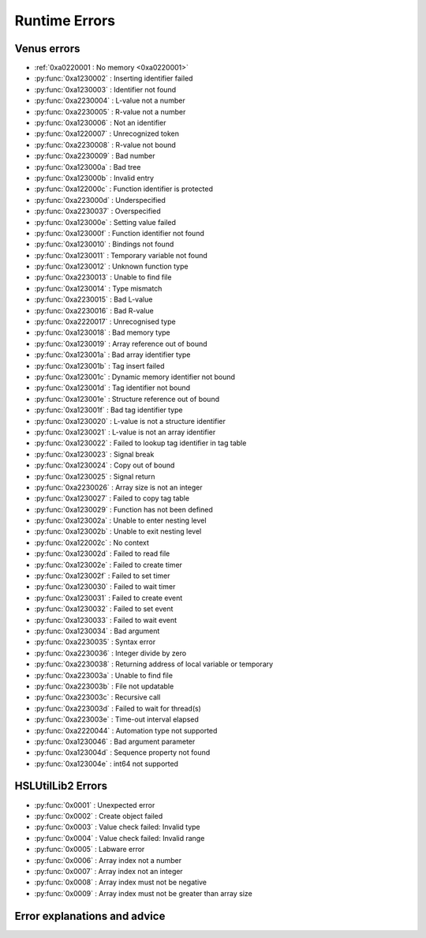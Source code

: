 Runtime Errors
========================

.. _RuntimeErrors:

Venus errors
--------------------

- :ref:`0xa0220001 : No memory <0xa0220001>`
- :py:func:`0xa1230002` : Inserting identifier failed
- :py:func:`0xa1230003` : Identifier not found
- :py:func:`0xa2230004` : L-value not a number
- :py:func:`0xa2230005` : R-value not a number
- :py:func:`0xa1230006` : Not an identifier
- :py:func:`0xa1220007` : Unrecognized token
- :py:func:`0xa2230008` : R-value not bound
- :py:func:`0xa2230009` : Bad number
- :py:func:`0xa123000a` : Bad tree
- :py:func:`0xa123000b` : Invalid entry
- :py:func:`0xa122000c` : Function identifier is protected
- :py:func:`0xa223000d` : Underspecified
- :py:func:`0xa2230037` : Overspecified
- :py:func:`0xa123000e` : Setting value failed
- :py:func:`0xa123000f` : Function identifier not found
- :py:func:`0xa1230010` : Bindings not found
- :py:func:`0xa1230011` : Temporary variable not found
- :py:func:`0xa1230012` : Unknown function type
- :py:func:`0xa2230013` : Unable to find file
- :py:func:`0xa1230014` : Type mismatch
- :py:func:`0xa2230015` : Bad L-value
- :py:func:`0xa2230016` : Bad R-value
- :py:func:`0xa2220017` : Unrecognised type
- :py:func:`0xa1230018` : Bad memory type
- :py:func:`0xa1230019` : Array reference out of bound
- :py:func:`0xa123001a` : Bad array identifier type
- :py:func:`0xa123001b` : Tag insert failed
- :py:func:`0xa123001c` : Dynamic memory identifier not bound
- :py:func:`0xa123001d` : Tag identifier not bound
- :py:func:`0xa123001e` : Structure reference out of bound
- :py:func:`0xa123001f` : Bad tag identifier type
- :py:func:`0xa1230020` : L-value is not a structure identifier
- :py:func:`0xa1230021` : L-value is not an array identifier
- :py:func:`0xa1230022` : Failed to lookup tag identifier in tag table
- :py:func:`0xa1230023` : Signal break
- :py:func:`0xa1230024` : Copy out of bound
- :py:func:`0xa1230025` : Signal return
- :py:func:`0xa2230026` : Array size is not an integer
- :py:func:`0xa1230027` : Failed to copy tag table
- :py:func:`0xa1230029` : Function has not been defined
- :py:func:`0xa123002a` : Unable to enter nesting level
- :py:func:`0xa123002b` : Unable to exit nesting level
- :py:func:`0xa122002c` : No context
- :py:func:`0xa123002d` : Failed to read file
- :py:func:`0xa123002e` : Failed to create timer
- :py:func:`0xa123002f` : Failed to set timer
- :py:func:`0xa1230030` : Failed to wait timer
- :py:func:`0xa1230031` : Failed to create event
- :py:func:`0xa1230032` : Failed to set event
- :py:func:`0xa1230033` : Failed to wait event
- :py:func:`0xa1230034` : Bad argument
- :py:func:`0xa2230035` : Syntax error
- :py:func:`0xa2230036` : Integer divide by zero
- :py:func:`0xa2230038` : Returning address of local variable or temporary
- :py:func:`0xa223003a` : Unable to find file
- :py:func:`0xa223003b` : File not updatable
- :py:func:`0xa223003c` : Recursive call
- :py:func:`0xa223003d` : Failed to wait for thread(s)
- :py:func:`0xa223003e` : Time-out interval elapsed
- :py:func:`0xa2220044` : Automation type not supported
- :py:func:`0xa1230046` : Bad argument parameter
- :py:func:`0xa123004d` : Sequence property not found
- :py:func:`0xa123004e` : int64 not supported

HSLUtilLib2 Errors
-----------------------------

- :py:func:`0x0001` : Unexpected error
- :py:func:`0x0002` : Create object failed
- :py:func:`0x0003` : Value check failed: Invalid type
- :py:func:`0x0004` : Value check failed: Invalid range
- :py:func:`0x0005` : Labware error
- :py:func:`0x0006` : Array index not a number
- :py:func:`0x0007` : Array index not an integer
- :py:func:`0x0008` : Array index must not be negative
- :py:func:`0x0009` : Array index must not be greater than array size

Error explanations and advice
-----------------------------

.. py:function:: 0xa0220001 

  (No memory)  

  This error means that the system cannot allocate or access enough memory or disk space for whatever operation causes the error to arise. To fix this, try:

  - Opening task manager and closing down other programs that are using a lot of RAM
  - Modify the operation to optimise for less memory usage
  - Increase the amount of RAM that Venus has been allocated
  - In task manager, go to details, right click the hamilton software and assign priority high

.. py:function:: 0xa1230002 (Inserting identifier failed)

  This error means that the parser or executer could not insert the specified identifier into the symbol table. Some examples of how this error can arise are: if the table is corrupted, if the identifier being read causes issues for the parser, or similar. To fix this, try:

  - Replace the identifier with something else temporarily, to determine whether it is the identifier causing the issue or something else
  - Check to make sure the identifier has all the data associated with it that the symbol table needs. Typically this includes name, type and attributes
  - Check to make sure the identifier doesn't include any symbols that might interfere with the parser. These can include anything outside of standard ASCII characters from range 0x00 - 0x7F.

.. py:function:: 0xa1230003 (Identifier not found)

  This error means that the parser or executer could not find the specified identifier in the symbol table. This usually means something like a sequence or variable has either not been added or has been added but misspelt. To fix this, try:

  - Check what the error says. It should be an error which tells you the name of what it fails to lookup, which is useful for debugging purposes.
  - Check whether the name given in the error is spelt correctly; if not then that needs correcting
  - Check whether the name given in the error has been initialised/defined. It may be there, it may be there but misspelt, it may not be there at all. If it isn't there, add it and try again. If it is there but misspelt, rename it to the correct item. 
  - If the name is there and spelt correctly, make sure that the correct symbol table is being called during the method

.. py:function:: 0xa2230004 (L-value not a number)

  This error means that the executor has detected that the left hand side of the expression at the specified line is not a number. The error thrown will usually include the line number from which the error arose; this will be the line number in the HSL code. Look up the error to find whereabouts in the Venus code it corresponds to, but don't fix it in the HSL method editor; otherwise you can only use HSL method editor from that point onwards as Venus only compiles one way (med --> hsl). This usually occurs when two values are being added and one of them is not a number but instead a string. To fix this, try:

  - Checking whether you are trying to add two numbers or concatenate two strings, both have similar syntax. 
  - If trying to add two numbers, check which one is on the left (e.g. s in the equation v = s + 1)
  - Make sure the selected number is a number and not a string or similar. You can either convert it to a number manually, or you can input a step into the method which automatically converts strings to their float/int equivalents. This can be performed by the StrFVal function from HSLStrLib.
  - If trying to concatenate two strings, then the leftmost value is still being stored as a number rather than a string
  - Use the StrFStr function from HSLStrLib to convert a floating point number into the correpsponding character string before concatenating.

.. py:function:: 0xa2230005 (R-value not a number)

  This error means that the executor has detected that the right hand side of the expression at the specified line is not a number. The error thrown will usually include the line number from which the error arose; this will be the line number in the HSL code. Look up the error to find whereabouts in the Venus code it corresponds to, but don't fix it in the HSL method editor; otherwise you can only use HSL method editor from that point onwards as Venus only compiles one way (med --> hsl). This usually occurs when two values are being added and one of them is not a number but instead a string. To fix this, try:

  - Checking whether you are trying to add two numbers or concatenate two strings, both have similar syntax. 
  - If trying to add two numbers, check which one is on the right (e.g. 1 in the equation v = s + 1)
  - Make sure the selected number is a number and not a string or similar. You can either convert it to a number manually, or you can input a step into the method which automatically converts strings to their float/int equivalents. This can be performed by the StrFVal function from HSLStrLib.
  - If trying to concatenate two strings, then the leftmost value is still being stored as a number rather than a string
  - Use the StrFStr function from HSLStrLib to convert a floating point number into the correpsponding character string before concatenating.

.. py:function:: 0xa1230006 (Not an identifier)

  This error means that the symbol table entry of the identifier at the specified line is not an identifier. To fix this, try: 

  - Changing the name of the identifier being used. You can also look through the method to confirm that the identifier is being used and that you are not misspelling anything

.. py:function:: 0xa1220007 (Unrecognized token)

  This error means that the executor detected an unrecognized token. This usually means that what it is trying to parse contains characters that are not allowed. A typical example of this is when a JSON Parser tries to parse HTML, and encounters the \"<\" character. To fix this, try:

  - Identify what code line the error comes from via the HSL code, and then look at that code in Venus. 
  - Look through the code that the executor is trying to manage and try identify any characters that might not be standard. This includes anything outside of the normal ASCII range of 0x00 - 0x7F. Remove or replace those characters
  - Check that any special characters that are part of strings have backslashes in front of them.

.. py:function:: 0xa1230008 (R-value not bound)

  This error occurs when the R-value in a line is not bound to a valid value. An example would be v = a + b, where b has not been assigned to any value, or has been assigned to a sequence rather than a variable and thus cannot take part in this operation. To fix this, try:

  - Identify what code line the error comes from via the HSL code, and identify what variable is on the right hand side of that line
  - Check to see what the type of that variable is. If not obvious from reading the code, you can use the StrGetType function from HSLStrLib, or CheckValueType from HSLUtilLib2, or go through and try specific ones such as IsBoolean from HSLUtilLib.
  - If the variable is the correct type, check to see that it has been assigned to the right value. An easy way to do this is just to add in a step which traces the variable value immediately before the error.
  - If the variable is the right type and the correct value, check to see what value the line is expecting --> could it be mistakenly expecting a string concatenation instead of a summation.

.. py:function:: 0xa2230009 (Bad number)

  This error means that the executor detected an error in a number at the specific line. This often occurs if a number is of the wrong format (e.g. int rather than flt). To fix this, try:

  - Check what number is causing the error to occur by looking at the line given in the error code. 
  - Work out what type the line is expecting the number to be --> for example, a loop counter will be expecting an integer rather than a float
  - Check what type the number causing the error is. This can be done using the CheckValueType from HSLUtilLib2, or the IsFloat/IsInteger functions from HSLUtilLib. 
  - If unsure, just toggle the number type and see if swapping it from int to flt or vice versa helps. 

.. py:function:: 0xa123000a (Bad tree)

  This error means that the executor detected an error in the structure of the syntax tree.

.. py:function:: 0xa123000b (Invalid entry)

  This error means that the executor has detected an invalid symbol table entry. This error usually occurs if there is a non-ASCII character present in the symbol table, and the executor was not the one who inserted the value into the symbol table in the first place. To fix this, try:

  - Work out which character(s) in the symbol table are invalid
  - Try to replace those characters with their ASCII equivalents, as well as work out where/why they were added in teh first place

.. py:function:: 0xa122000c (Function identifier is protected)

  This error means that the parser or executor detected a protected function identifier in the symbol table at the specified line. This happens if a device is declared in the local scope, for example. To fix this, try:

  - Checking to make sure nothing is in the local scope which shouldn't be

.. py:function:: 0xa223000d (Underspecified)

  This error means that the executor detected underspecified formal parameters of a function at the specific line. To fix this, try:

  - Check what line the error gives as the function going wrong, look at that line in HSL and work out the correct location in Venus code
  - Look at whatever functions are present on that line and check how many input parameters the functions are meant to have vs how many they actually have
  - Make sure all input parameters exist and are not just empty variables/arrays/sequences.

.. py:function:: 0xa2230037 (Overspecified)

  This error means that the executor detected overspecified formal parameters ofa  function at the specific line. To fix this, try:

  - Check what line the error gives as the function going wrong, look at that line in HSL and work out the correct location in Venus code
  - Look at whatever functions are present on that line and check how many input parameters the functions are meant to have vs how many they actually have
  - Make sure all input parameters exist and are not just empty variables/arrays/sequences.

.. py:function:: 0xa123000e (Setting value failed)

  This error means that the executor failed to set the value of a symbol table entry at the specified line. To fix this, try:

  - Check what line the error gives as the function going wrong, look at that line in HSL and work out the correct location in Venus code
  - See what value is trying to be set within the symbol table; make sure it has no special characters, the correct type and attributes

.. py:function:: 0xa123000f (Function identifier not found)

  This error occurs when the executor failed to lookup a function identifier in the symbol table at the specified line. This usually means the function has not been defined properly or has failed to import into the symbol table properly. It can also be the result of a misspelt name at any steps involving it. To fix this, try:

  - See what the name of the function is that isn't being found
  - Check to see if the function name is spelt correctly
  - Check to see earlier in the method that the function has been defined and imported successfully into the symbol table
  - Check to see if this happens everytime this function is called or just this one step. If it happens every time then it is likely a definition/import issue, if only once then it is likely a naming/exporting issue.

.. py:function:: 0xa1230010 (Bindings not found)

  This error occurs when the executor failed to lookup the value bound to a formal parameter in the symbol table at the line specified. 
